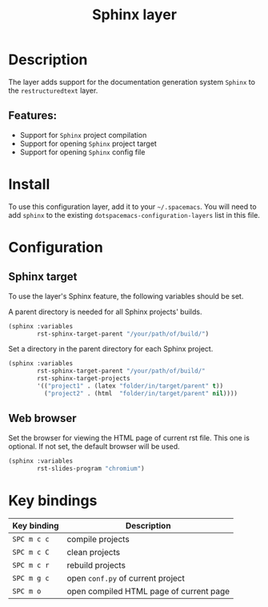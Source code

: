 #+TITLE: Sphinx layer

#+TAGS: layer|tool

[[file:img/sphinx.png]]

* Table of Contents                     :TOC_5_gh:noexport:
- [[#description][Description]]
  - [[#features][Features:]]
- [[#install][Install]]
- [[#configuration][Configuration]]
  - [[#sphinx-target][Sphinx target]]
  - [[#web-browser][Web browser]]
- [[#key-bindings][Key bindings]]

* Description
The layer adds support for the documentation generation system =Sphinx= to
the =restructuredtext= layer.

** Features:
- Support for =Sphinx= project compilation
- Support for opening =Sphinx= project target
- Support for opening =Sphinx= config file

* Install
To use this configuration layer, add it to your =~/.spacemacs=. You will need to
add =sphinx= to the existing =dotspacemacs-configuration-layers= list
in this file.

* Configuration
** Sphinx target
To use the layer's Sphinx feature, the following variables should be set.

A parent directory is needed for all Sphinx projects' builds.

#+BEGIN_SRC emacs-lisp
  (sphinx :variables
          rst-sphinx-target-parent "/your/path/of/build/")
#+END_SRC

Set a directory in the parent directory for each Sphinx project.

#+BEGIN_SRC emacs-lisp
  (sphinx :variables
          rst-sphinx-target-parent "/your/path/of/build/"
          rst-sphinx-target-projects
          '(("project1" . (latex "folder/in/target/parent" t))
            ("project2" . (html  "folder/in/target/parent" nil))))
#+END_SRC

** Web browser
Set the browser for viewing the HTML page of current rst file. This one
is optional. If not set, the default browser will be used.

#+BEGIN_SRC emacs-lisp
  (sphinx :variables
          rst-slides-program "chromium")
#+END_SRC

* Key bindings

| Key binding | Description                             |
|-------------+-----------------------------------------|
| ~SPC m c c~ | compile projects                        |
| ~SPC m c C~ | clean projects                          |
| ~SPC m c r~ | rebuild projects                        |
| ~SPC m g c~ | open =conf.py= of current project       |
| ~SPC m o~   | open compiled HTML page of current page |
